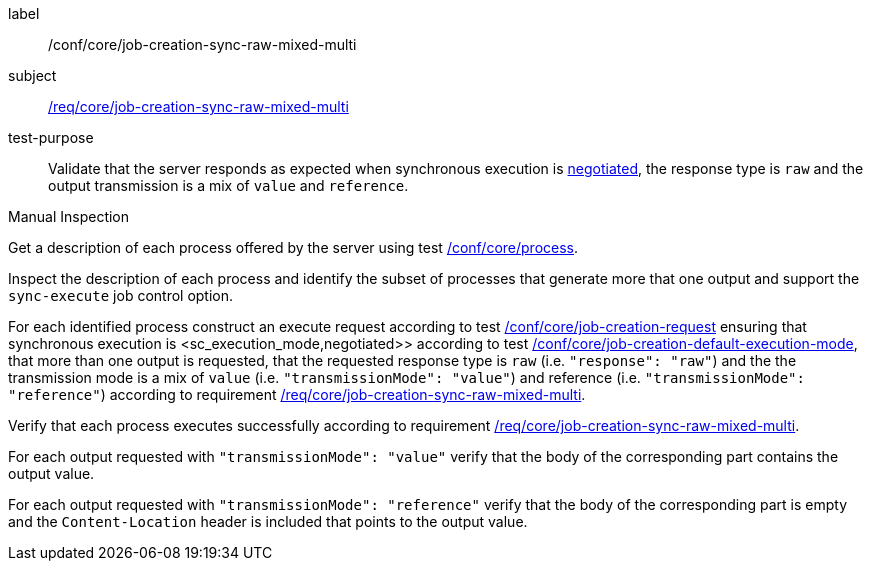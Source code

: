 [[ats_core_job-creation-sync-raw-mixed-multi]]
[abstract_test]
====
[%metadata]
label:: /conf/core/job-creation-sync-raw-mixed-multi
subject:: <<req_core_job-creation-sync-raw-mixed-multi,/req/core/job-creation-sync-raw-mixed-multi>>
test-purpose:: Validate that the server responds as expected when synchronous execution is <<sc_execution_mode,negotiated>>, the response type is `raw` and the output transmission is a mix of `value` and `reference`.

[.component,class=test method type]
--
Manual Inspection
--

[.component,class=test method]
=====
[.component,class=step]
--
Get a description of each process offered by the server using test <<ats_core_process,/conf/core/process>>.
--

[.component,class=step]
--
Inspect the description of each process and identify the subset of processes that generate more that one output and support the `sync-execute` job control option.
--

[.component,class=step]
--
For each identified process construct an execute request according to test <<ats_core_job-creation-request,/conf/core/job-creation-request>> ensuring that synchronous execution is <sc_execution_mode,negotiated>> according to test <<ats_core_job-creation-default-execution-mode,/conf/core/job-creation-default-execution-mode>>, that more than one output is requested, that the requested response type is `raw` (i.e. `"response": "raw"`) and the the transmission mode is a mix of `value` (i.e. `"transmissionMode": "value"`) and reference (i.e. `"transmissionMode": "reference"`) according to requirement <<req_core_job-creation-sync-raw-mixed-multi,/req/core/job-creation-sync-raw-mixed-multi>>.
--

[.component,class=step]
--
Verify that each process executes successfully according to requirement <<req_core_job-creation-sync-raw-mixed-multi,/req/core/job-creation-sync-raw-mixed-multi>>.
--

[.component,class=step]
--
For each output requested with `"transmissionMode": "value"` verify that the body of the corresponding part contains the output value.
--

[.component,class=step]
--
For each output requested with `"transmissionMode": "reference"` verify that the body of the corresponding part is empty and the `Content-Location` header is included that points to the output value.
--
=====
====


